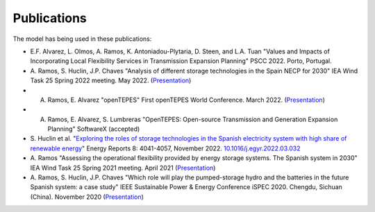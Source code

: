 .. openTEPES documentation master file, created by Andres Ramos

Publications
=================
The model has being used in these publications:

* E.F. Alvarez, L. Olmos, A. Ramos, K. Antoniadou-Plytaria, D. Steen, and L.A. Tuan "Values and Impacts of Incorporating Local Flexibility Services in Transmission Expansion Planning"
  PSCC 2022. Porto, Portugal.

* A. Ramos, S. Huclin, J.P. Chaves "Analysis of different storage technologies in the Spain NECP for 2030" IEA Wind Task 25 Spring 2022 meeting. May 2022.
  (`Presentation <https://pascua.iit.comillas.edu/aramos/papers/StorageTechnologies.pdf>`_)

* A. Ramos, E. Alvarez "openTEPES" First openTEPES World Conference. March 2022. (`Presentation <https://pascua.iit.comillas.edu/aramos/papers/openTEPES.pdf>`_)

* A. Ramos, E. Alvarez, S. Lumbreras "OpenTEPES: Open-source Transmission and Generation Expansion Planning" SoftwareX (accepted)

* S. Huclin et al. "`Exploring the roles of storage technologies in the Spanish electricity system with high share of renewable energy <https://www.sciencedirect.com/science/article/pii/S2352484722005881/pdfft?md5=ff70ec78ff957bd32a1ded165aa77369&pid=1-s2.0-S2352484722005881-main.pdf>`_"
  Energy Reports 8: 4041-4057, November 2022. `10.1016/j.egyr.2022.03.032 <https://doi.org/10.1016/j.egyr.2022.03.032>`_

* A. Ramos "Assessing the operational flexibility provided by energy storage systems. The Spanish system in 2030" IEA Wind Task 25 Spring 2021 meeting. April 2021
  (`Presentation <https://pascua.iit.comillas.edu/aramos/papers/AssessingESSFlexibility.pdf>`_)

* A. Ramos, S. Huclin, J.P. Chaves "Which role will play the pumped-storage hydro and the batteries in the future Spanish system: a case study" IEEE Sustainable Power & Energy Conference iSPEC 2020.
  Chengdu, Sichuan (China). November 2020 (`Presentation <https://pascua.iit.comillas.edu/aramos/papers/Flexibility_iSPEC_China.pdf>`_)
